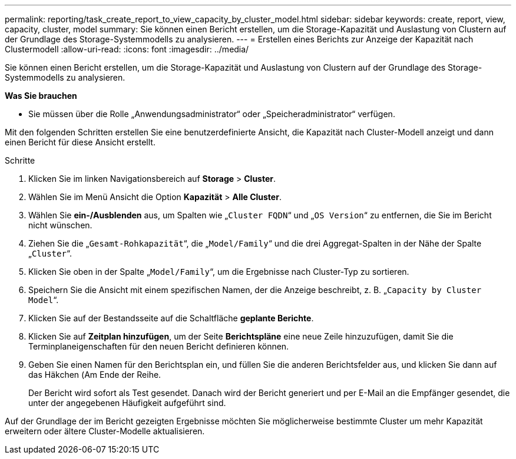 ---
permalink: reporting/task_create_report_to_view_capacity_by_cluster_model.html 
sidebar: sidebar 
keywords: create, report, view, capacity, cluster, model 
summary: Sie können einen Bericht erstellen, um die Storage-Kapazität und Auslastung von Clustern auf der Grundlage des Storage-Systemmodells zu analysieren. 
---
= Erstellen eines Berichts zur Anzeige der Kapazität nach Clustermodell
:allow-uri-read: 
:icons: font
:imagesdir: ../media/


[role="lead"]
Sie können einen Bericht erstellen, um die Storage-Kapazität und Auslastung von Clustern auf der Grundlage des Storage-Systemmodells zu analysieren.

*Was Sie brauchen*

* Sie müssen über die Rolle „Anwendungsadministrator“ oder „Speicheradministrator“ verfügen.


Mit den folgenden Schritten erstellen Sie eine benutzerdefinierte Ansicht, die Kapazität nach Cluster-Modell anzeigt und dann einen Bericht für diese Ansicht erstellt.

.Schritte
. Klicken Sie im linken Navigationsbereich auf *Storage* > *Cluster*.
. Wählen Sie im Menü Ansicht die Option *Kapazität* > *Alle Cluster*.
. Wählen Sie *ein-/Ausblenden* aus, um Spalten wie „`Cluster FQDN`“ und „`OS Version`“ zu entfernen, die Sie im Bericht nicht wünschen.
. Ziehen Sie die „`Gesamt-Rohkapazität`“, die „`Model/Family`“ und die drei Aggregat-Spalten in der Nähe der Spalte „`Cluster`“.
. Klicken Sie oben in der Spalte „`Model/Family`“, um die Ergebnisse nach Cluster-Typ zu sortieren.
. Speichern Sie die Ansicht mit einem spezifischen Namen, der die Anzeige beschreibt, z. B. „`Capacity by Cluster Model`“.
. Klicken Sie auf der Bestandsseite auf die Schaltfläche *geplante Berichte*.
. Klicken Sie auf *Zeitplan hinzufügen*, um der Seite *Berichtspläne* eine neue Zeile hinzuzufügen, damit Sie die Terminplaneigenschaften für den neuen Bericht definieren können.
. Geben Sie einen Namen für den Berichtsplan ein, und füllen Sie die anderen Berichtsfelder aus, und klicken Sie dann auf das Häkchen (image:../media/blue_check.gif[""]Am Ende der Reihe.
+
Der Bericht wird sofort als Test gesendet. Danach wird der Bericht generiert und per E-Mail an die Empfänger gesendet, die unter der angegebenen Häufigkeit aufgeführt sind.



Auf der Grundlage der im Bericht gezeigten Ergebnisse möchten Sie möglicherweise bestimmte Cluster um mehr Kapazität erweitern oder ältere Cluster-Modelle aktualisieren.
